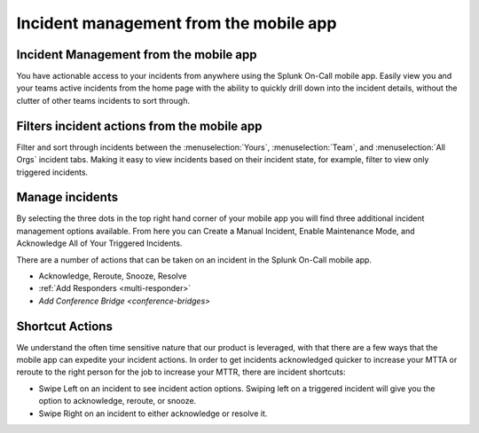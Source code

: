 .. _mobile-incidents:

************************************************************************
Incident management from the mobile app
************************************************************************

.. meta::
   :description: About the user roll in Splunk On-Call.


Incident Management from the mobile app
---------------------------------------

You have actionable access to your incidents from anywhere using the Splunk On-Call mobile app. Easily view you and your teams active
incidents from the home page with the ability to quickly drill down into the incident details, without the clutter of other teams incidents to sort through.


.. image:: /_images/spoc/mob-incident1.png
    :width: 100%


Filters incident actions from the mobile app
----------------------------------------------


Filter and sort through incidents between the :menuselection:`Yours`, :menuselection:`Team`, and :menuselection:`All Orgs` incident tabs. Making it easy to view incidents based on their incident state, for example, filter to view only triggered incidents.



Manage incidents
-----------------------

By selecting the three dots in the top right hand corner of your mobile app you will find three additional incident management options
available. From here you can Create a Manual Incident, Enable Maintenance Mode, and Acknowledge All of Your Triggered
Incidents.

There are a number of actions that can be taken on an incident in the Splunk On-Call mobile app.

-  Acknowledge, Reroute, Snooze, Resolve
-  :ref:`Add Responders <multi-responder>`
-  `Add Conference Bridge <conference-bridges>`

.. image:: /_images/spoc/mob-incident2.png
    :width: 100%



Shortcut Actions
---------------------

We understand the often time sensitive nature that our product is leveraged, with that there are a few ways that the mobile app can
expedite your incident actions. In order to get incidents acknowledged quicker to increase your MTTA or reroute to the right person for the job to increase your MTTR, there are incident shortcuts:

- Swipe Left on an incident to see incident action options. Swiping left on a triggered incident will give you the option to acknowledge, reroute, or snooze.

- Swipe Right on an incident to either acknowledge or resolve it.


